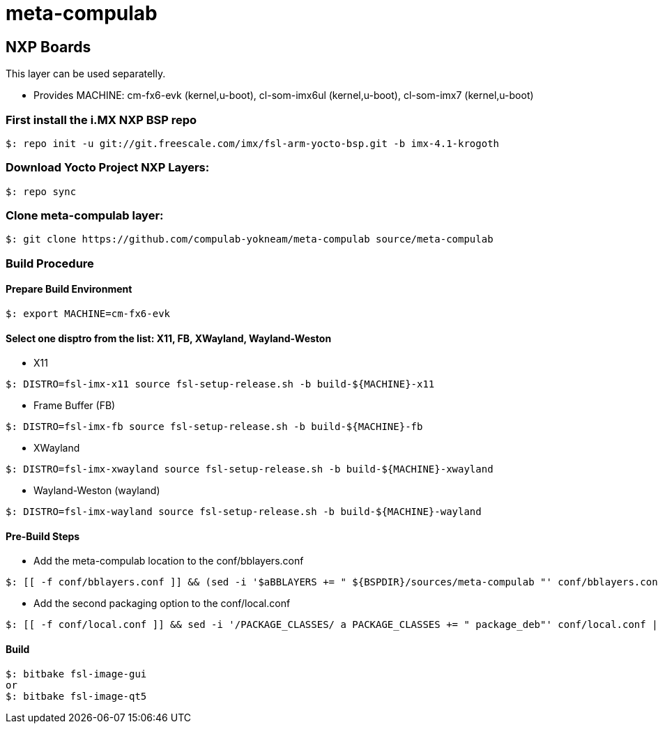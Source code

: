 # meta-compulab 

## NXP Boards
This layer can be used separatelly.

* Provides
MACHINE: cm-fx6-evk (kernel,u-boot), cl-som-imx6ul (kernel,u-boot), cl-som-imx7 (kernel,u-boot)

### First install the i.MX NXP BSP repo
[source,console]
$: repo init -u git://git.freescale.com/imx/fsl-arm-yocto-bsp.git -b imx-4.1-krogoth

### Download Yocto Project NXP Layers:
[source,console]
$: repo sync

### Clone meta-compulab layer:
[source,console]
$: git clone https://github.com/compulab-yokneam/meta-compulab source/meta-compulab

### Build Procedure
#### Prepare Build Environment
[source,console]
$: export MACHINE=cm-fx6-evk

#### Select one disptro from the list: X11, FB, XWayland, Wayland-Weston
* X11

[source,console]
$: DISTRO=fsl-imx-x11 source fsl-setup-release.sh -b build-${MACHINE}-x11

* Frame Buffer (FB)

[source,console]
$: DISTRO=fsl-imx-fb source fsl-setup-release.sh -b build-${MACHINE}-fb

* XWayland

[source,console]
$: DISTRO=fsl-imx-xwayland source fsl-setup-release.sh -b build-${MACHINE}-xwayland

* Wayland-Weston (wayland)

[source,console]
$: DISTRO=fsl-imx-wayland source fsl-setup-release.sh -b build-${MACHINE}-wayland

#### Pre-Build Steps
* Add the meta-compulab location to the conf/bblayers.conf

[source,console]
$: [[ -f conf/bblayers.conf ]] && (sed -i '$aBBLAYERS += " ${BSPDIR}/sources/meta-compulab "' conf/bblayers.conf) || echo "Invalid Build Directory"

* Add the second packaging option to the conf/local.conf

[source,console]
$: [[ -f conf/local.conf ]] && sed -i '/PACKAGE_CLASSES/ a PACKAGE_CLASSES += " package_deb"' conf/local.conf || echo "Invalid Build Directory"

#### Build
[source,console]
$: bitbake fsl-image-gui
or
$: bitbake fsl-image-qt5
